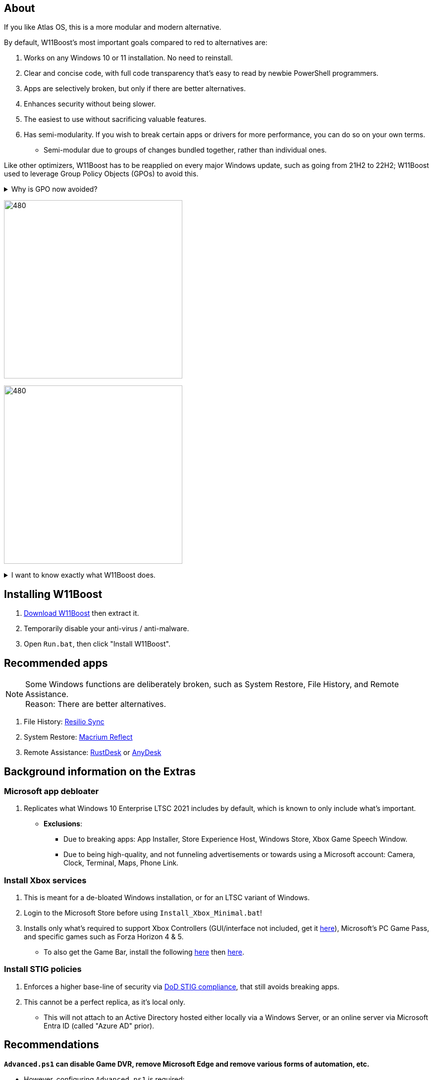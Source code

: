 :experimental:
:imagesdir: Images/
ifdef::env-github[]
:icons:
:tip-caption: :bulb:
:note-caption: :information_source:
:important-caption: :heavy_exclamation_mark:
:caution-caption: :fire:
:warning-caption: :warning:
endif::[]

== About

If you like Atlas OS, this is a more modular and modern alternative. 

.By default, W11Boost's most important goals compared to red to alternatives are:
. Works on any Windows 10 or 11 installation. No need to reinstall.
. Clear and concise code, with full code transparency that's easy to read by newbie PowerShell programmers.
. Apps are selectively broken, but only if there are better alternatives.
. Enhances security without being slower.
. The easiest to use without sacrificing valuable features.
. Has semi-modularity. If you wish to break certain apps or drivers for more performance, you can do so on your own terms.
- Semi-modular due to groups of changes bundled together, rather than individual ones.

Like other optimizers, W11Boost has to be reapplied on every major Windows update, such as going from 21H2 to 22H2; W11Boost used to leverage Group Policy Objects (GPOs) to avoid this.

[%collapsible]
.Why is GPO now avoided?
====

. Importing other GPO files can override the prior GPOs, which was the case for applying DoD STIGs after installing W11Boost.
. Slows down boot-times drastically.
. The user cannot easily change GPOs, they would have to use a third-party program to remove or change them individually.
. Error reporting is poor, making it harder to debug W11Boost's issues.
. Overriden user preferences, such as a few settings you could use in Winaero Tweaker.

====


image:W11Boost_GUI_1.png[480,360]

image:W11Boost_GUI_2.png[480,360]

[%collapsible]
.I want to know exactly what W11Boost does.

====

.*Performance*
. App startups are not tracked.

. Drivers and other system code are not paged to a disk. They are kept in memory instead, at the cost of higher memory usage.

. Exclusive fullscreen mode is allowed again.

. Enabled the following:
- Increased NTFS pool usage limit, reducing Windows' page-faults and stack usage. As a downside, RAM usage is increased.

- DXGI's DirectFlip with multi-plane overlay (MPO) enabled to lower input lag and reduce stuttering in games.

- Idle tickless for lower power draw, but also has performance benefits to real-time apps like DAWs or virtual machines, and foreground apps like video games.

- Enabled the BBRv2 TCP congestion control algorithm to minorly lower ping during excessive download or uploading, and improves ping for others connecting to your game or web servers on this PC.

- MemoryCompression reduces stuttering in video games by reducing the amount of writes to the paging file.

. Disabled the following:
- Power Throttling, as it caused severe performance reduction for VMWare Workstation 17.

- Analyzing application execution time.

- NTFS Last Access Time Stamp Updates; if needed, an application can explicitly update its own access timestamps.

- Fault Tolerant Heap. FTH can degrade an application's performance if it got marked for "crashing" too often; Assetto Corsa triggers this.

- Automatic offline maps updates.

- Explorer's thumbnail shadows. Makes folders with many photos or videos smoother to navigate.

- Searching disks to attempt fixing a missing shortcut.

- PageCombining to reduce CPU load and prevents https://kaimi.io/en/2020/07/reading-another-process-memory-via-windows-10-page-combining-en/[introducing security risks]; downside: increased RAM usage.

- Windows tips in general, such as "recommendations for tips, shortcuts, new apps, and more". This could be considered a usability issue as well for those already versed in using Windows.

. Disabled various forms of telemetry:
- Visual Studio 2022's PerfWatson2 (VSCEIP).
- Windows Error Reporting, Connected User Experiences and Telemetry, Diagnostic Policy Service, Cloud Content & Consumer Experience.
- Advertising ID for apps (.appx packaged).
- Feedback notifications.

. Disabled the following Scheduled Tasks:
- `Maintenance\WinSAT`: decides to measure overall PC performance at the worst times, drastically slowing down performance during its measurements.
- `MUI\LPRemove`: On boot-up, checks and removes unused language packs.
- `Power Efficiency Diagnostics\AnalyzeSystem`: Knowing this exists and looking for its results is on your part, very deliberate. It's better to manually run this to check for example, PCIe ASPM incompatibilities.
- `Windows\Autochk\Proxy`: An extension of "Microsoft Customer Experience Improvement Program" spyware.

. For Wi-Fi, other APs (Access Points) are never periodically scanned while currently connected to an AP.


.*Reliability*

. Windows Updates:
- Now only prompts for download then installation; updates are never automatic.
- Updates that Microsoft deems as causing compatibility issues are blocked.
- Opted out of "being the first to get the latest non-security updates".

. NTP time sync servers used are now 3 instead of 1, which are `time.cloudflare.com time.nist.gov time.windows.com` to reduce time sync failure.
** Important for Tor and 2FA codes from Bitwarden to remain working.

. UAC is enabled for both security, and fixing applications that break from UAC being off, such as Eddie-UI.

. Disabled the following:

- "https://learn.microsoft.com/en-us/windows/win32/shell/fast-user-switching[Fast User Switching]", as W11Boost is intended for single-user use only.

- Automated file cleanup that kicks in if disk space is running low.

- Fast startup (also called 'hybrid shutdown') due to stability issues, excessive disk usage, and could lower performance each "Fast startup" until Windows becomes a slow and janky mess.

- 'Wait For Link' on Ethernet adaptors. Can reduce time taken to establish a connection, and prevent drop-outs. Drop-outs were the case with Intel I225-V revision 1 and 2, but not 3.

- Microsoft's Malicious Removal Tool, which also has an issue of removing "malicious" files that other antivirus software like Kaspersky excluded.

. Enabled separating explorer.exe, one for the Windows Shell, the other for the File Explorer.

. Game Mode enabled to keep FPS consistent in games in certain situations, such as having OBS Studio recording your games.

. IPv6 is used whenever possible; avoids NAT and handles fragmentation locally instead of on the router, leading to higher performance and reliability.

. Enabled "smart multi-homed name resolution".
- Having this feature disabled can make DNS requests extremely slow, which some bad VPN apps do as a hack to prevent DNS leaks.

. Crash fix for apps using OpenSSL 1.0.2k (Jan 2017) or older; only applied if an Intel CPU is used.

. TCP timestamps enabled for increased reliability under bad network conditions.

. The default 2GB memory boundary is ensured for x86 apps.
- Prevent bugs or crashes with x86 apps that aren't specifically tested for LargeAddressAware (3GB limit).
- Manually patch apps with LAA if it's known to be beneficial, such as in GTA:SA.

.*Usability*

. Hidden file extensions are shown.
- If they're hidden, they are abused to hide the real file format for malicious purposes. Example: an executable (.exe, .scr) pretending to be a PDF.

. Apps are no longer automatically archived.
- Archived apps would take a long time to launch, as it needs to unarchived.

. The lock screen is replaced with the login screen.

. Windows is activated using the KMS38 method if it wasn't activated prior. This also prevents deactivation after hardware changes.

. Installs `winget` if missing or broken.

. Enabled NTFS long paths to prevent issues with Scoop and other apps.

. Ask to enter recovery options after 3 failed boots instead of forcing it.


.*Other*
. Importing/setting wallpapers is set to 100% of JPEG's quality; less compression, therefore less "blurriness".

====


== Installing W11Boost

. https://github.com/felikcat/W11Boost/archive/refs/heads/master.zip[Download W11Boost] then extract it.

. Temporarily disable your anti-virus / anti-malware.

. Open `Run.bat`, then click "Install W11Boost".

== Recommended apps
NOTE: Some Windows functions are deliberately broken, such as System Restore, File History, and Remote Assistance. +
Reason: There are better alternatives.

. File History: https://www.resilio.com/individuals/[Resilio Sync]
. System Restore: https://www.macrium.com/reflectfree[Macrium Reflect]
. Remote Assistance: https://rustdesk.com/[RustDesk] or https://anydesk.com/en[AnyDesk]

== Background information on the Extras

=== Microsoft app debloater
. Replicates what Windows 10 Enterprise LTSC 2021 includes by default, which is known to only include what's important.
- *Exclusions*:
** Due to breaking apps: App Installer, Store Experience Host, Windows Store, Xbox Game Speech Window.
** Due to being high-quality, and not funneling advertisements or towards using a Microsoft account: Camera, Clock, Terminal, Maps, Phone Link.

=== Install Xbox services
. This is meant for a de-bloated Windows installation, or for an LTSC variant of Windows.

. Login to the Microsoft Store before using `Install_Xbox_Minimal.bat`!

. Installs only what's required to support Xbox Controllers (GUI/interface not included, get it link://www.microsoft.com/store/productId/9NBLGGH30XJ3[here]), Microsoft's PC Game Pass, and specific games such as Forza Horizon 4 & 5.
- To also get the Game Bar, install the following link://www.microsoft.com/store/productId/9NZKPSTSNW4P[here] then link://www.microsoft.com/store/productId/9NBLGGH537C2[here].

=== Install STIG policies
. Enforces a higher base-line of security via https://public.cyber.mil/stigs/[DoD STIG compliance], that still avoids breaking apps.

. This cannot be a perfect replica, as it's local only.
- This will not attach to an Active Directory hosted either locally via a Windows Server, or an online server via Microsoft Entra ID (called "Azure AD" prior).


== Recommendations

.*`Advanced.ps1` can disable Game DVR, remove Microsoft Edge and remove various forms of automation, etc.*
* However, configuring `Advanced.ps1` is required:
. Open `Advanced.ps1` in a text editor or IDE of your choosing. +
. After finished, run `Advanced.ps1` as Administrator. 
- No help will be provided on how to do this.

=== Using fullscreen exclusive in games.
Lowers input delay and GPU usage; potentially higher FPS, depending on the game.

.Drawbacks:
. Much higher time to switch between the game and another app (Alt + Tab).
. Increases chances of crashing games.

.How to:
. Unity engine; use the launch option: `-window-mode exclusive`

=== Ethernet
Avoid Realtek 2.5Gbit adapters, as they are much more CPU intensive than Intel 2.5Gbit adapters.

.My test results - with pictures
[%collapsible]
====

- Intel i225-V rev3 (important, as older revisions have serious issues):
image:Intel_i225v_LM.png[]
- "Realtek Gaming 2.5GbE Family Controller":
image:Realtek_LM.png[]
image:Realtek_HID.png[]

====

[%collapsible]
.Buying an Intel i225-V PCIe card
====
The Intel i225-V PCIe card tested is https://www.aliexpress.com/store/1100410590[IOCrest's variant], which works well our 6700k and 12700k PCs.
image:IOCrest_i225-V3_purchase.png[]
image:Intel_HID.png[]

I have not tested https://www.aliexpress.com/store/1101345677/search?SearchText=i226[DERAPID's Intel i226-V PCIe cards], which are similarly priced and rate well.
====

=== GPU
. To enable https://kernel.org/doc/html/next/gpu/amdgpu/display/mpo-overview.html[Multiplane Overlay] on NVIDIA cards:
- Set your display's "Output color depth" to 8bpc.
image:nvcplui_1.png[]
- Do not use: custom resolutions, DSR, or scaling.

=== BIOS
* *Enable the following:*
. I/O APIC (IOAPIC 24-119 Entries)
. Above 4G Decoding and Resizable BAR.
** On ASRock motherboards: C.A.M. (Clever Access Memory)
. HPET (High Precision Event Timer)


=== Windows
. Keep the number of apps installed to a minimum, and remove unused apps. This reduces your chances of being impacted by https://www.bleepingcomputer.com/news/security/hackers-compromise-3cx-desktop-app-in-a-supply-chain-attack/[supply chain attacks], prevents causing Windows more issues, and might improve FPS stability.

. Replace Consumer OEM apps with their Enterprise variant. Such as replacing Lenovo Vantage with Lenovo Commercial Vantage.

. Use Windows Defender, installing alternatives can impact various types of performance such as networking greatly, or even the stability of Windows.
- Context: Kaspersky reduced the download speeds of my Thinkpad P15 Gen 1 (released 2021) from 882.70mbps to 192.67mbps, and the Windows Security Service would do a constant ~8% CPU usage that noticeably shortened the battery life of this laptop.
